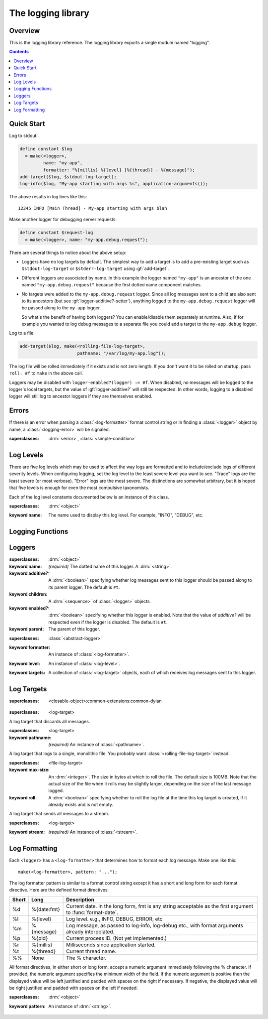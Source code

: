 *******************
The logging library
*******************

.. current-library:: logging
.. current-module:: logging

Overview
--------

This is the logging library reference.  The logging library exports
a single module named "logging".


.. contents::



Quick Start
-----------

Log to stdout:

.. code-block:: dylan

  define constant $log
    = make(<logger>,
           name: "my-app",
           formatter: "%{millis} %{level} [%{thread}] - %{message}");
  add-target($log, $stdout-log-target);
  log-info($log, "My-app starting with args %s", application-arguments());

The above results in log lines like this::

  12345 INFO [Main Thread] - My-app starting with args blah

Make another logger for debugging server requests:

.. code-block:: dylan

  define constant $request-log
    = make(<logger>, name: "my-app.debug.request");

There are several things to notice about the above setup:

* Loggers have no log targets by default.  The simplest way to add a
  target is to add a pre-existing target such as ``$stdout-log-target`` or 
  ``$stderr-log-target`` using :gf:`add-target`.

* Different loggers are associated by name.  In this example the logger
  named ``"my-app"`` is an ancestor of the one named ``"my-app.debug.request"``
  because the first dotted name component matches.

* No targets were added to the ``my-app.debug.request`` logger.  Since
  all log messages sent to a child are also sent to its ancestors (but
  see :gf:`logger-additive?-setter`), anything logged to the
  ``my-app.debug.request`` logger will be passed along to the ``my-app``
  logger.

  So what's the benefit of having both loggers?  You can enable/disable
  them separately at runtime.  Also, if for example you wanted to log
  debug messages to a separate file you could add a target to the
  ``my-app.debug`` logger.

Log to a file:

.. code-block:: dylan

  add-target($log, make(<rolling-file-log-target>,
                        pathname: "/var/log/my-app.log"));

The log file will be rolled immediately if it exists and is not zero length.
If you don't want it to be rolled on startup, pass ``roll: #f`` to ``make``
in the above call.

Loggers may be disabled with ``logger-enabled?(logger) := #f``.  When
disabled, no messages will be logged to the logger's local targets,
but the value of :gf:`logger-additive?` will still be respected.  In other
words, logging to a disabled logger will still log to ancestor loggers
if they are themselves enabled.


Errors
------

If there is an error when parsing a :class:`<log-formatter>` format
control string or in finding a :class:`<logger>` object by name, a
:class:`<logging-error>` will be signaled.

.. class:: <logging-error>
   :open:

   :superclasses: :drm:`<error>`, :class:`<simple-condition>`


Log Levels
----------

There are five log levels which may be used to affect the way logs are
formatted and to include/exclude logs of different severity levels.
When configuring logging, set the log level to the least severe level
you want to see.  "Trace" logs are the least severe (or most verbose).
"Error" logs are the most severe.  The distinctions are somewhat
arbitrary, but it is hoped that five levels is enough for even the
most compulsive taxonomists.

.. class:: <log-level>
   :open:
   :abstract:
   :primary:

   Each of the log level constants documented below is an instance of
   this class.

   :superclasses: :drm:`<object>`

   :keyword name:
      The name used to display this log level.  For example,
      "INFO", "DEBUG", etc.

.. constant:: $trace-level

   The most verbose log level.  Generally use this to generate an
   absurd amount of debug output that you would never want generated
   by (for example) a production server.

.. constant:: $debug-level

   For debug messages.  Usually for messages that are expected to be
   temporary, while debugging a particular problem.

.. constant:: $info-level

   For messages about relatively important events in the normal
   operation of a program.

.. constant:: $warn-level

   For out-of-the-ordinary events that may warrant extra attention,
   but don't indicate an error.

.. constant:: $error-level

   For errors.


.. Note: I am explicitly not documenting the subclasses of <log-level>
   here because it's an implementation detail that could change.  For
   example if we decided that numeric log levels were more efficient
   than using subclassing, or that subclassing is too inflexible
   because it doesn't allow the user to easily insert new levels.

.. generic-function:: level-name

   :signature: level-name (level) => (name)

   :parameter level: An instance of :class:`<log-level>`.
   :value name: An instance of :drm:`<string>`.


Logging Functions
-----------------

.. generic-function:: log-message

   :signature: log-message (level logger object #rest args) => ()

   This is the most basic logging function.  All of the logging
   functions below simply call this with a specific
   :class:`<log-level>` object.

   :parameter level: An instance of :class:`<log-level>`.
   :parameter logger: An instance of :class:`<logger>`.
   :parameter object: An instance of :drm:`<object>`.  Normally this is
     a format control string, but it is also possible (for example) to log 
     objects to a database back-end.
   :parameter #rest args: Instances of :drm:`<object>`.  These are normally
     format arguments to be interpolated into the above format control string.

.. function:: log-error

   Equivalent to ``log-message($log-error, ...)``.

   See :func:`log-message`.

.. function:: log-warning

   Equivalent to ``log-message($log-warn, ...)``.

   See :func:`log-message`.

.. function:: log-info

   Equivalent to ``log-message($log-info, ...)``.

   See :func:`log-message`.

.. function:: log-debug

   Equivalent to ``log-message($log-debug, ...)``.

   See :func:`log-message`.

.. function:: log-debug-if

   :signature: log-debug-if (test logger object #rest args) => ()

   Equivalent to::

     if (test)
       log-message($log-debug, ...)
     end

   See :func:`log-message`.

.. function:: log-trace

   Equivalent to ``log-message($log-trace, ...)``.

   See :func:`log-message`.

.. generic-function:: log-level-applicable?

   :signature: log-level-applicable? (given-level logger-level) => (applicable?)

   :parameter given-level: An instance of :class:`<log-level>`.
   :parameter logger-level: An instance of :class:`<log-level>`.
   :value applicable?: An instance of :drm:`<boolean>`.


Loggers
-------

.. class:: <abstract-logger>
   :abstract:

   :superclasses: :drm:`<object>`

   :keyword name:
      *(required)*  The dotted name of this logger.  A :drm:`<string>`.
   :keyword additive?:
      A :drm:`<boolean>` specifying whether log messages sent to this
      logger should be passed along to its parent logger.  The default
      is ``#t``.
   :keyword children:
      A :drm:`<sequence>` of :class:`<logger>` objects.
   :keyword enabled?:
      :drm:`<boolean>` specifying whether this logger is enabled.
      Note that the value of *additive?* will be respected even if the
      logger is disabled.  The default is ``#t``.
   :keyword parent:
      The parent of this logger.

.. class:: <logger>
   :open:

   :superclasses: :class:`<abstract-logger>`

   :keyword formatter:
      An instance of :class:`<log-formatter>`.
   :keyword level:
      An instance of :class:`<log-level>`.
   :keyword targets:
      A collection of :class:`<log-target>` objects, each of which
      receives log messages sent to this logger.

.. generic-function:: get-logger

   :signature: get-logger (name) => (abstract-logger or #f)

   :parameter name:
      An instance of :drm:`<string>`.  This is normally a
      dotted path name like "http.server.queries".
   :value logger:
      An instance of :class:`<abstract-logger>` or ``#f``.

.. generic-function:: get-root-logger

   :signature: get-root-logger () => (logger)

   :value logger:
      An instance of :class:`<logger>`.

.. generic-function:: log-level

   :signature: log-level (logger) => (level)

   :parameter logger:
      An instance of :class:`<logger>`.
   :value level:
      An instance of :class:`<log-level>`.

.. generic-function:: log-level-setter

   :signature: log-level-setter (new-level logger) => (new-level)

   :parameter new-value: An instance of :class:`<log-level>`.
   :parameter logger: An instance of :class:`<logger>`.
   :value new-value: An instance of :class:`<log-level>`.

.. generic-function:: log-targets

   :signature: log-targets (logger) => (targets)

   :parameter logger: An instance of :class:`<logger>`.
   :value targets: An instance of :drm:`<stretchy-vector>`.

.. generic-function:: logger-additive?

   :signature: logger-additive? (logger) => (additive?)

   :parameter logger: An instance of :class:`<logger>`.
   :value additive?: An instance of :drm:`<boolean>`.

.. generic-function:: logger-additive?-setter

   :signature: logger-additive?-setter (new-value logger) => (new-value)

   :parameter new-value: An instance of :drm:`<boolean>`.
   :parameter logger: An instance of :class:`<logger>`.
   :value new-value: An instance of :drm:`<boolean>`.

.. generic-function:: logger-enabled?

   :signature: logger-enabled? (logger) => (enabled?)

   :parameter logger: An instance of :class:`<logger>`.
   :value enabled?: An instance of :drm:`<boolean>`.

.. generic-function:: logger-enabled?-setter

   :signature: logger-enabled?-setter (new-value logger) => (new-value)

   :parameter new-value: An instance of :drm:`<boolean>`.
   :parameter logger: An instance of :class:`<logger>`.
   :value new-value: An instance of :drm:`<boolean>`.

.. generic-function:: logger-name

   :signature: logger-name (logger) => (name)

   :parameter logger: An instance of :class:`<logger>`.
   :value name: An instance of :drm:`<string>`.

.. generic-function:: add-target

   :signature: add-target (logger target) => ()

   :parameter logger: An instance of :class:`<logger>`.
   :parameter target: An instance of :class:`<log-target>`.

.. generic-function:: remove-all-targets

   :signature: remove-all-targets (logger) => ()
   :parameter logger: An instance of :class:`<logger>`.

.. generic-function:: remove-target

   :signature: remove-target (logger target) => ()
   :parameter logger: An instance of :class:`<logger>`.
   :parameter target: An instance of :class:`<log-target>`.

.. generic-function:: log-formatter

   :signature: log-formatter (logger) => (formatter)

   :parameter logger: An instance of :class:`<logger>`.
   :value formatter: An instance of :class:`<log-formatter>`.

.. generic-function:: log-formatter-setter

   :signature: log-formatter-setter (formatter logger) => (formatter)

   :parameter formatter: An instance of :class:`<log-formatter>`.
   :parameter logger: An instance of :class:`<logger>`.
   :value formatter: An instance of :class:`<log-formatter>`.


Log Targets
-----------

.. class:: <log-target>
   :open:
   :abstract:

   :superclasses: <closable-object>:common-extensions:common-dylan


.. class:: <null-log-target>

   :superclasses: <log-target>

   A log target that discards all messages.


.. class:: <file-log-target>

   :superclasses: <log-target>

   :keyword pathname:
      *(required)* An instance of :class:`<pathname>`.

   A log target that logs to a single, monolithic file.  You probably
   want :class:`<rolling-file-log-target>` instead.

.. generic-function:: target-pathname

   :signature: target-pathname (file-log-target) => (pathname)

   :parameter target: An instance of :class:`<file-log-target>`.
   :value pathname: An instance of :class:`<pathname>`.

.. generic-function:: open-target-stream
   :open:

   This should not be called except by the logging library itself.
   Implementers of new log target classes may override it.

   :signature: open-target-stream (target) => (stream)

   :parameter target: An instance of ``<file-log-target>``.
   :value stream: An instance of :class:`<stream>`.

.. class:: <rolling-file-log-target>

   :superclasses: <file-log-target>

   :keyword max-size:
      An :drm:`<integer>`.  The size in bytes at which to roll the file.
      The default size is 100MB.  Note that the actual size of the file
      when it rolls may be slightly larger, depending on the size of the
      last message logged.
   :keyword roll:
      A :drm:`<boolean>` specifying whether to roll the log file at the
      time this log target is created, if it already exists and is not
      empty.

.. class:: <stream-log-target>
   :open:

   A log target that sends all messages to a stream.

   :superclasses: <log-target>

   :keyword stream:
      *(required)* An instance of :class:`<stream>`.

.. generic-function:: target-stream

   :signature: target-stream (target) => (stream)

   :parameter target: An instance of :class:`<stream-log-target>`.
   :value stream: An instance of :class:`<stream>`.

   
.. generic-function:: log-to-target
   :open:

   This should not be called except by the logging library itself.
   Implementers of new log target classes may override it.

   :signature: log-to-target (target level formatter object args) => ()

   :parameter target: An instance of ``<log-target>``.
   :parameter level: An instance of ``<log-level>``.
   :parameter formatter: An instance of ``<log-formatter>``.
   :parameter object: An instance of :drm:`<object>`.
   :parameter args: An instance of :drm:`<sequence>`.

.. generic-function:: write-message
   :open:

   This should not be called except by the logging library itself.
   Implementers of new log target classes may override it.

   :signature: write-message (target object args) => ()

   :parameter target: An instance of ``<log-target>``.
   :parameter object: An instance of :drm:`<object>`.
   :parameter args: An instance of :drm:`<sequence>`.

.. constant:: $null-log-target

   An predefined instance of :class:`<null-log-target>`.

.. constant:: $stderr-log-target

   An predefined instance of :class:`<stream-log-target>` that sends
   log messages to ``*standard-error*``.

.. constant:: $stdout-log-target

   An predefined instance of :class:`<stream-log-target>` that sends
   log messages to ``*standard-output*``.



Log Formatting
--------------

Each ``<logger>`` has a ``<log-formatter>`` that determines how to format
each log message.  Make one like this::

  make(<log-formatter>, pattern: "...");

The log formatter pattern is similar to a format control string except it
has a short and long form for each format directive.  Here are the defined
format directives:

=====  ===========  ===================================================
Short  Long         Description
=====  ===========  ===================================================
%d     %{date:fmt}  Current date.  In the long form, fmt is any string
                    acceptable as the first argument to :func:`format-date`.
%l     %{level}     Log level.  e.g., INFO, DEBUG, ERROR, etc
%m     %{message}   Log message, as passed to log-info, log-debug etc.,
                    with format arguments already interpolated.
%p     %{pid}       Current process ID.  (Not yet implemented.)
%r     %{millis}    Milliseconds since application started.
%t     %{thread}    Current thread name.
%%     None         The % character.
=====  ===========  ===================================================

.. TODO(cgay): %{micros}

All format directives, in either short or long form, accept a numeric
argument immediately following the % character.  If provided, the numeric
argument specifies the minimum width of the field.  If the numeric argument
is positive then the displayed value will be left justified and padded
with spaces on the right if necessary.  If negative, the displayed value
will be right justified and padded with spaces on the left if needed.

.. constant:: $default-log-formatter

   Formatter used if none is specified when a :class:`<logger>` is
   created.  Has this pattern::

     "%{date:%Y-%m-%dT%H:%M:%S.%F%z} %-5L [%t] %m"

.. class:: <log-formatter>
   :open:

   :superclasses: :drm:`<object>`

   :keyword pattern:
      An instance of :drm:`<string>`.
